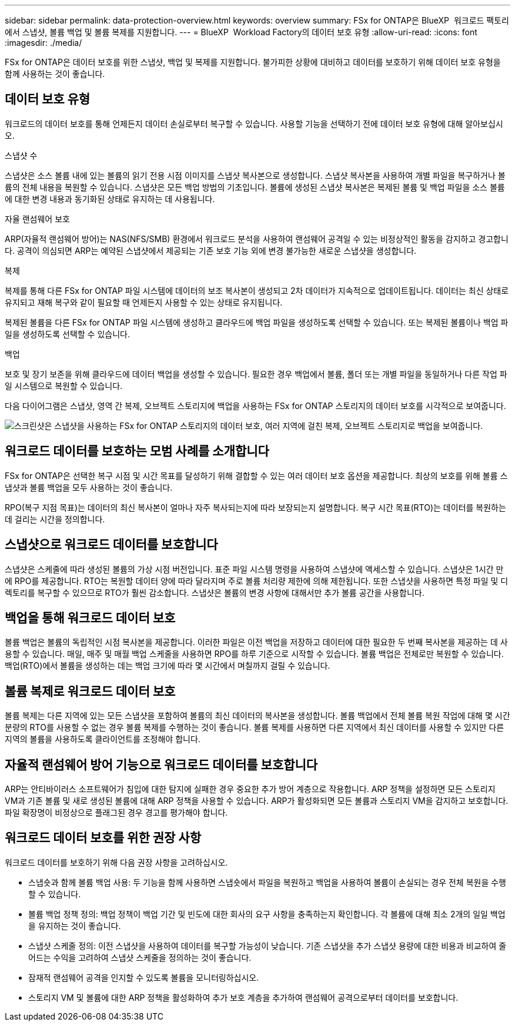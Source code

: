 ---
sidebar: sidebar 
permalink: data-protection-overview.html 
keywords: overview 
summary: FSx for ONTAP은 BlueXP  워크로드 팩토리에서 스냅샷, 볼륨 백업 및 볼륨 복제를 지원합니다. 
---
= BlueXP  Workload Factory의 데이터 보호 유형
:allow-uri-read: 
:icons: font
:imagesdir: ./media/


[role="lead"]
FSx for ONTAP은 데이터 보호를 위한 스냅샷, 백업 및 복제를 지원합니다. 불가피한 상황에 대비하고 데이터를 보호하기 위해 데이터 보호 유형을 함께 사용하는 것이 좋습니다.



== 데이터 보호 유형

워크로드의 데이터 보호를 통해 언제든지 데이터 손실로부터 복구할 수 있습니다. 사용할 기능을 선택하기 전에 데이터 보호 유형에 대해 알아보십시오.

.스냅샷 수
스냅샷은 소스 볼륨 내에 있는 볼륨의 읽기 전용 시점 이미지를 스냅샷 복사본으로 생성합니다. 스냅샷 복사본을 사용하여 개별 파일을 복구하거나 볼륨의 전체 내용을 복원할 수 있습니다. 스냅샷은 모든 백업 방법의 기초입니다. 볼륨에 생성된 스냅샷 복사본은 복제된 볼륨 및 백업 파일을 소스 볼륨에 대한 변경 내용과 동기화된 상태로 유지하는 데 사용됩니다.

.자율 랜섬웨어 보호
ARP(자율적 랜섬웨어 방어)는 NAS(NFS/SMB) 환경에서 워크로드 분석을 사용하여 랜섬웨어 공격일 수 있는 비정상적인 활동을 감지하고 경고합니다. 공격이 의심되면 ARP는 예약된 스냅샷에서 제공되는 기존 보호 기능 외에 변경 불가능한 새로운 스냅샷을 생성합니다.

.복제
복제를 통해 다른 FSx for ONTAP 파일 시스템에 데이터의 보조 복사본이 생성되고 2차 데이터가 지속적으로 업데이트됩니다. 데이터는 최신 상태로 유지되고 재해 복구와 같이 필요할 때 언제든지 사용할 수 있는 상태로 유지됩니다.

복제된 볼륨을 다른 FSx for ONTAP 파일 시스템에 생성하고 클라우드에 백업 파일을 생성하도록 선택할 수 있습니다. 또는 복제된 볼륨이나 백업 파일을 생성하도록 선택할 수 있습니다.

.백업
보호 및 장기 보존을 위해 클라우드에 데이터 백업을 생성할 수 있습니다. 필요한 경우 백업에서 볼륨, 폴더 또는 개별 파일을 동일하거나 다른 작업 파일 시스템으로 복원할 수 있습니다.

다음 다이어그램은 스냅샷, 영역 간 복제, 오브젝트 스토리지에 백업을 사용하는 FSx for ONTAP 스토리지의 데이터 보호를 시각적으로 보여줍니다.

image:diagram-fsx-data-protection.png["스크린샷은 스냅샷을 사용하는 FSx for ONTAP 스토리지의 데이터 보호, 여러 지역에 걸친 복제, 오브젝트 스토리지로 백업을 보여줍니다."]



== 워크로드 데이터를 보호하는 모범 사례를 소개합니다

FSx for ONTAP은 선택한 복구 시점 및 시간 목표를 달성하기 위해 결합할 수 있는 여러 데이터 보호 옵션을 제공합니다. 최상의 보호를 위해 볼륨 스냅샷과 볼륨 백업을 모두 사용하는 것이 좋습니다.

RPO(복구 지점 목표)는 데이터의 최신 복사본이 얼마나 자주 복사되는지에 따라 보장되는지 설명합니다. 복구 시간 목표(RTO)는 데이터를 복원하는 데 걸리는 시간을 정의합니다.



== 스냅샷으로 워크로드 데이터를 보호합니다

스냅샷은 스케줄에 따라 생성된 볼륨의 가상 시점 버전입니다. 표준 파일 시스템 명령을 사용하여 스냅샷에 액세스할 수 있습니다. 스냅샷은 1시간 만에 RPO를 제공합니다. RTO는 복원할 데이터 양에 따라 달라지며 주로 볼륨 처리량 제한에 의해 제한됩니다. 또한 스냅샷을 사용하면 특정 파일 및 디렉토리를 복구할 수 있으므로 RTO가 훨씬 감소합니다. 스냅샷은 볼륨의 변경 사항에 대해서만 추가 볼륨 공간을 사용합니다.



== 백업을 통해 워크로드 데이터 보호

볼륨 백업은 볼륨의 독립적인 시점 복사본을 제공합니다. 이러한 파일은 이전 백업을 저장하고 데이터에 대한 필요한 두 번째 복사본을 제공하는 데 사용할 수 있습니다. 매일, 매주 및 매월 백업 스케줄을 사용하면 RPO를 하루 기준으로 시작할 수 있습니다. 볼륨 백업은 전체로만 복원할 수 있습니다. 백업(RTO)에서 볼륨을 생성하는 데는 백업 크기에 따라 몇 시간에서 며칠까지 걸릴 수 있습니다.



== 볼륨 복제로 워크로드 데이터 보호

볼륨 복제는 다른 지역에 있는 모든 스냅샷을 포함하여 볼륨의 최신 데이터의 복사본을 생성합니다. 볼륨 백업에서 전체 볼륨 복원 작업에 대해 몇 시간 분량의 RTO를 사용할 수 없는 경우 볼륨 복제를 수행하는 것이 좋습니다. 볼륨 복제를 사용하면 다른 지역에서 최신 데이터를 사용할 수 있지만 다른 지역의 볼륨을 사용하도록 클라이언트를 조정해야 합니다.



== 자율적 랜섬웨어 방어 기능으로 워크로드 데이터를 보호합니다

ARP는 안티바이러스 소프트웨어가 침입에 대한 탐지에 실패한 경우 중요한 추가 방어 계층으로 작용합니다. ARP 정책을 설정하면 모든 스토리지 VM과 기존 볼륨 및 새로 생성된 볼륨에 대해 ARP 정책을 사용할 수 있습니다. ARP가 활성화되면 모든 볼륨과 스토리지 VM을 감지하고 보호합니다. 파일 확장명이 비정상으로 플래그된 경우 경고를 평가해야 합니다.



== 워크로드 데이터 보호를 위한 권장 사항

워크로드 데이터를 보호하기 위해 다음 권장 사항을 고려하십시오.

* 스냅숏과 함께 볼륨 백업 사용: 두 기능을 함께 사용하면 스냅숏에서 파일을 복원하고 백업을 사용하여 볼륨이 손실되는 경우 전체 복원을 수행할 수 있습니다.
* 볼륨 백업 정책 정의: 백업 정책이 백업 기간 및 빈도에 대한 회사의 요구 사항을 충족하는지 확인합니다. 각 볼륨에 대해 최소 2개의 일일 백업을 유지하는 것이 좋습니다.
* 스냅샷 스케줄 정의: 이전 스냅샷을 사용하여 데이터를 복구할 가능성이 낮습니다. 기존 스냅샷을 추가 스냅샷 용량에 대한 비용과 비교하여 줄어드는 수익을 고려하여 스냅샷 스케줄을 정의하는 것이 좋습니다.
* 잠재적 랜섬웨어 공격을 인지할 수 있도록 볼륨을 모니터링하십시오.
* 스토리지 VM 및 볼륨에 대한 ARP 정책을 활성화하여 추가 보호 계층을 추가하여 랜섬웨어 공격으로부터 데이터를 보호합니다.

